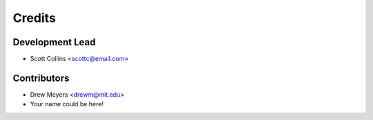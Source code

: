 =======
Credits
=======

Development Lead
----------------

* Scott Collins <scottc@email.com>

Contributors
------------

* Drew Meyers <drewm@mit.edu>
* Your name could be here!
